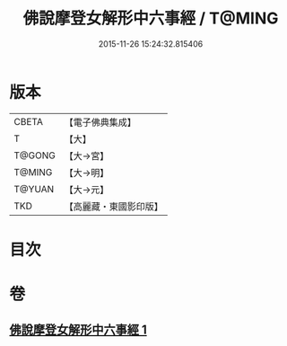 #+TITLE: 佛說摩登女解形中六事經 / T@MING
#+DATE: 2015-11-26 15:24:32.815406
* 版本
 |     CBETA|【電子佛典集成】|
 |         T|【大】     |
 |    T@GONG|【大→宮】   |
 |    T@MING|【大→明】   |
 |    T@YUAN|【大→元】   |
 |       TKD|【高麗藏・東國影印版】|

* 目次
* 卷
** [[file:KR6i0183_001.txt][佛說摩登女解形中六事經 1]]
